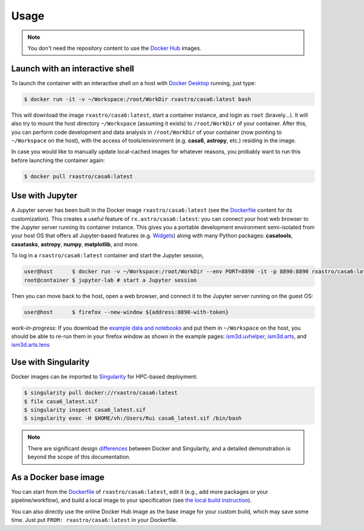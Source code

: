 
Usage
=====

.. note::

    You don't need the repository content to use the `Docker Hub <https://hub.docker.com/r/rxastro/casa6/tags>`_ images. 

Launch with an interactive shell
--------------------------------

To launch the container with an interactive shell on a host with `Docker Desktop <https://docs.docker.com/docker-for-mac/install/>`_ running, just type:

.. code-block:: console

    $ docker run -it -v ~/Workspace:/root/WorkDir rxastro/casa6:latest bash

This will download the image ``rxastro/casa6:latest``, start a container instance, and login as ``root`` (bravely...). It will also try to mount the host directory ``~/Workspace`` (assuming it exists) to ``/root/WorkDir`` of your container.
After this, you can perform code development and data analysis in ``/root/WorkDir`` of your container (now pointing to ``~/Workspace`` on the host), with the access of tools/environment (e.g. **casa6**, **astropy**, etc.) residing in the image.

In case you would like to manually update local-cached images for whatever reasons, you probably want to run this before launching the container again:

.. code-block:: console

    $ docker pull rxastro/casa6:latest


Use with Jupyter
----------------

A Jupyter server has been built in the Docker image ``rxastro/casa6:latest`` (see the `Dockerfile <https://github.com/r-xue/casa6-docker/blob/master/Dockerfile>`_ content for its customization).
This creates a useful feature of ``rx.astro/casa6:latest``: you can connect your host web browser to the Jupyter server running its container instance.
This gives you a portable development environment semi-isolated from your host OS that offers all Jupyter-based features (e.g. `Widgets <https://ipywidgets.readthedocs.io>`_) along with many Python packages: **casatools**, **casatasks**, **astropy**, **numpy**, **matplotlib**, and more.

To log in a ``rxastro/casa6:latest`` container and start the Jupyter session,

.. code-block:: console

    user@host      $ docker run -v ~/Workspace:/root/WorkDir --env PORT=8890 -it -p 8890:8890 rxastro/casa6:latest bash
    root@container $ jupyter-lab # start a Jupyter session

Then you can move back to the host, open a web browser, and connect it to the Jupyter server running on the guest OS:

.. code-block:: console

    user@host      $ firefox --new-window ${address:8890-with-token}

*work-in-progress*: If you download the `example data and notebooks <https://github.com/r-xue/casa6-docker/blob/master/notebooks/>`_ and put them in ``~/Workspace`` on the host, you should be able to re-run them in your firefox window as shown in the example pages: `ism3d.uvhelper <https://r-xue.github.io/casa6-docker/html/notebooks/demo_api_uvhelper.html>`_, `ism3d.arts <https://r-xue.github.io/casa6-docker/html/notebooks/demo_api_arts.html>`_, and `ism3d.arts.lens <https://r-xue.github.io/casa6-docker/html/notebooks/demo_api_lens.html>`_

Use with Singularity
--------------------

Docker images can be imported to `Singularity <https://singularity.lbl.gov/docs-hpc>`_ for HPC-based deployment:

.. code-block:: console

    $ singularity pull docker://rxastro/casa6:latest
    $ file casa6_latest.sif
    $ singularity inspect casa6_latest.sif
    $ singularity exec -H $HOME/vh:/Users/Rui casa6_latest.sif /bin/bash

.. note::
    
    There are significant design `differences <https://sylabs.io/guides/3.6/user-guide/singularity_and_docker.html>`_ between Docker and Singularity, and a detailed demonstration is beyond the scope of this documentation.

As a Docker base image
--------------------------

You can start from the `Dockerfile <https://github.com/r-xue/casa6-docker/blob/master/Dockerfile>`_ of ``rxastro/casa6:latest``, edit it (e.g., add more packages or your pipeline/workflow), and build a local image to your specification (see `the local build instruction <http://r-xue.github.io/casa6-docker/html/docker/build.html>`_).

You can also directly use the online Docker Hub image as the base image for your custom build, which may save some time. 
Just put ``FROM: rxastro/casa6:latest`` in your Dockerfile.